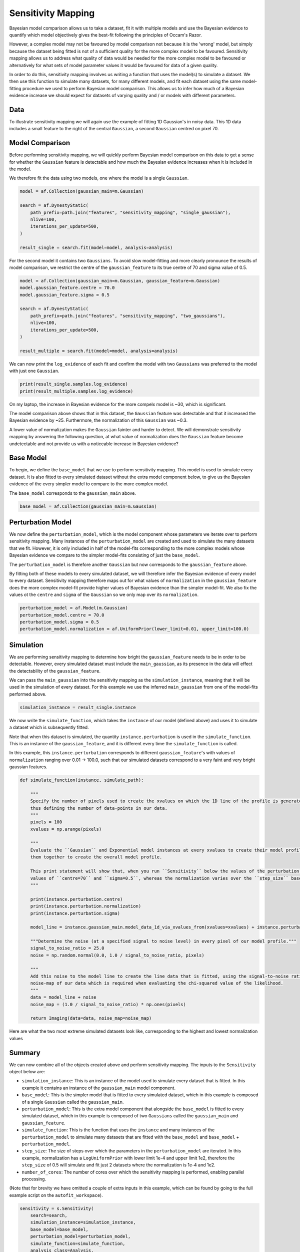 .. _sensitivity_mapping:

Sensitivity Mapping
===================

Bayesian model comparison allows us to take a dataset, fit it with multiple models and use the Bayesian evidence to
quantify which model objectively gives the best-fit following the principles of Occam's Razor.

However, a complex model may not be favoured by model comparison not because it is the 'wrong' model, but simply
because the dataset being fitted is not of a sufficient quality for the more complex model to be favoured. Sensitivity
mapping allows us to address what quality of data would be needed for the more complex model to be favoured or
alternatively for what sets of model parameter values it would be favoured for data of a given quality.

In order to do this, sensitivity mapping involves us writing a function that uses the model(s) to simulate a dataset.
We then use this function to simulate many datasets, for many different models, and fit each dataset using the same
model-fitting procedure we used to perform Bayesian model comparison. This allows us to infer how much of a Bayesian
evidence increase we should expect for datasets of varying quality and / or models with different parameters.

Data
----

To illustrate sensitivity mapping we will again use the example of fitting 1D Gaussian's in noisy data. This 1D data
includes a small feature to the right of the central ``Gaussian``, a second ``Gaussian`` centred on pixel 70.


.. image:: https://raw.githubusercontent.com/rhayes777/PyAutoFit/main/docs/features/images/gaussian_x1_with_feature.png
  :width: 600
  :alt: Alternative text

Model Comparison
----------------

Before performing sensitivity mapping, we will quickly perform Bayesian model comparison on this data to get a sense
for whether the ``Gaussian`` feature is detectable and how much the Bayesian evidence increases when it is included in
the model.

We therefore fit the data using two models, one where the model is a single ``Gaussian``.

.. code-block:: bash

    model = af.Collection(gaussian_main=m.Gaussian)

    search = af.DynestyStatic(
        path_prefix=path.join("features", "sensitivity_mapping", "single_gaussian"),
        nlive=100,
        iterations_per_update=500,
    )

    result_single = search.fit(model=model, analysis=analysis)

For the second model it contains two ``Gaussians``. To avoid slow model-fitting and more clearly pronounce the results of
model comparison, we restrict the centre of the ``gaussian_feature`` to its true centre of 70 and sigma value of 0.5.

.. code-block:: bash

    model = af.Collection(gaussian_main=m.Gaussian, gaussian_feature=m.Gaussian)
    model.gaussian_feature.centre = 70.0
    model.gaussian_feature.sigma = 0.5

    search = af.DynestyStatic(
        path_prefix=path.join("features", "sensitivity_mapping", "two_gaussians"),
        nlive=100,
        iterations_per_update=500,
    )

    result_multiple = search.fit(model=model, analysis=analysis)

We can now print the ``log_evidence`` of each fit and confirm the model with two ``Gaussians`` was preferred to the model
with just one ``Gaussian``.

.. code-block:: bash

    print(result_single.samples.log_evidence)
    print(result_multiple.samples.log_evidence)

On my laptop, the increase in Bayesian evidence for the more compelx model is ~30, which is significant.

The model comparison above shows that in this dataset, the ``Gaussian`` feature was detectable and that it increased the
Bayesian evidence by ~25. Furthermore, the normalization of this ``Gaussian`` was ~0.3.

A lower value of normalization makes the ``Gaussian`` fainter and harder to detect. We will demonstrate sensitivity mapping
by answering the following question, at what value of normalization does the ``Gaussian`` feature become undetectable and
not provide us with a noticeable increase in Bayesian evidence?

Base Model
----------

To begin, we define the ``base_model`` that we use to perform sensitivity mapping. This model is used to simulate every
dataset. It is also fitted to every simulated dataset without the extra model component below, to give us the Bayesian
evidence of the every simpler model to compare to the more complex model.

The ``base_model`` corresponds to the ``gaussian_main`` above.

.. code-block:: bash

    base_model = af.Collection(gaussian_main=m.Gaussian)

Perturbation Model
------------------

We now define the ``perturbation_model``, which is the model component whose parameters we iterate over to perform
sensitivity mapping. Many instances of the ``perturbation_model`` are created and used to simulate the many datasets
that we fit. However, it is only included in half of the model-fits corresponding to the more complex models whose
Bayesian evidence we compare to the simpler model-fits consisting of just the ``base_model``.

The ``perturbation_model`` is therefore another ``Gaussian`` but now corresponds to the ``gaussian_feature`` above.

By fitting both of these models to every simulated dataset, we will therefore infer the Bayesian evidence of every
model to every dataset. Sensitivity mapping therefore maps out for what values of ``normalization`` in the ``gaussian_feature``
does the more complex model-fit provide higher values of Bayesian evidence than the simpler model-fit. We also fix the
values ot the ``centre`` and ``sigma`` of the ``Gaussian`` so we only map over its ``normalization``.

.. code-block:: bash

    perturbation_model = af.Model(m.Gaussian)
    perturbation_model.centre = 70.0
    perturbation_model.sigma = 0.5
    perturbation_model.normalization = af.UniformPrior(lower_limit=0.01, upper_limit=100.0)

Simulation
----------

We are performing sensitivity mapping to determine how bright the ``gaussian_feature`` needs to be in order to be
detectable. However, every simulated dataset must include the ``main_gaussian``, as its presence in the data will effect
the detectability of the ``gaussian_feature``.

We can pass the ``main_gaussian`` into the sensitivity mapping as the ``simulation_instance``, meaning that it will be used
in the simulation of every dataset. For this example we use the inferred ``main_gaussian`` from one of the model-fits
performed above.

.. code-block:: bash

    simulation_instance = result_single.instance

We now write the ``simulate_function``, which takes the ``instance`` of our model (defined above) and uses it to
simulate a dataset which is subsequently fitted.

Note that when this dataset is simulated, the quantity ``instance.perturbation`` is used in the ``simulate_function``.
This is an instance of the ``gaussian_feature``, and it is different every time the ``simulate_function`` is called.

In this example, this ``instance.perturbation`` corresponds to different ``gaussian_feature``'s with values of
``normalization`` ranging over 0.01 -> 100.0, such that our simulated datasets correspond to a very faint and very bright
gaussian features.

.. code-block:: bash

    def simulate_function(instance, simulate_path):

        """
        Specify the number of pixels used to create the xvalues on which the 1D line of the profile is generated using and
        thus defining the number of data-points in our data.
        """
        pixels = 100
        xvalues = np.arange(pixels)

        """
        Evaluate the ``Gaussian`` and Exponential model instances at every xvalues to create their model profile and sum
        them together to create the overall model profile.

        This print statement will show that, when you run ``Sensitivity`` below the values of the perturbation use fixed
        values of ``centre=70`` and ``sigma=0.5``, whereas the normalization varies over the ``step_size`` based on its prior.
        """

        print(instance.perturbation.centre)
        print(instance.perturbation.normalization)
        print(instance.perturbation.sigma)

        model_line = instance.gaussian_main.model_data_1d_via_xvalues_from(xvalues=xvalues) + instance.perturbation.model_data_1d_via_xvalues_from(xvalues=xvalues)

        """Determine the noise (at a specified signal to noise level) in every pixel of our model profile."""
        signal_to_noise_ratio = 25.0
        noise = np.random.normal(0.0, 1.0 / signal_to_noise_ratio, pixels)

        """
        Add this noise to the model line to create the line data that is fitted, using the signal-to-noise ratio to compute
        noise-map of our data which is required when evaluating the chi-squared value of the likelihood.
        """
        data = model_line + noise
        noise_map = (1.0 / signal_to_noise_ratio) * np.ones(pixels)

        return Imaging(data=data, noise_map=noise_map)

Here are what the two most extreme simulated datasets look like, corresponding to the highest and lowest normalization values

.. image:: https://raw.githubusercontent.com/rhayes777/PyAutoFit/main/docs/features/images/sensitivity_data_low.png
  :width: 600
  :alt: Alternative text

.. image:: https://raw.githubusercontent.com/rhayes777/PyAutoFit/main/docs/features/images/sensitivity_data_high.png
  :width: 600
  :alt: Alternative text

Summary
-------

We can now combine all of the objects created above and perform sensitivity mapping. The inputs to the ``Sensitivity``
object below are:

- ``simulation_instance``: This is an instance of the model used to simulate every dataset that is fitted. In this example it contains an instance of the ``gaussian_main`` model component.

- ``base_model``: This is the simpler model that is fitted to every simulated dataset, which in this example is composed of a single ``Gaussian`` called the ``gaussian_main``.

- ``perturbation_model``: This is the extra model component that alongside the ``base_model`` is fitted to every simulated dataset, which in this example  is composed of two ``Gaussians`` called the ``gaussian_main`` and ``gaussian_feature``.

- ``simulate_function``: This is the function that uses the ``instance`` and many instances of the ``perturbation_model`` to simulate many datasets that are fitted with the ``base_model`` and ``base_model`` + ``perturbation_model``.

- ``step_size``: The size of steps over which the parameters in the ``perturbation_model`` are iterated. In this example, normalization has a ``LogUniformPrior`` with lower limit 1e-4 and upper limit 1e2, therefore the ``step_size`` of 0.5 will simulate and fit just 2 datasets where the normalization is 1e-4 and 1e2.

- ``number_of_cores``: The number of cores over which the sensitivity mapping is performed, enabling parallel processing.

(Note that for brevity we have omitted a couple of extra inputs in this example, which can be found by going to the
full example script on the ``autofit_workspace``).

.. code-block:: bash

    sensitivity = s.Sensitivity(
        search=search,
        simulation_instance=simulation_instance,
        base_model=base_model,
        perturbation_model=perturbation_model,
        simulate_function=simulate_function,
        analysis_class=Analysis,
        step_size=0.5,
        number_of_cores=2,
    )

    sensitivity_result = sensitivity.run()

Here are what the fits to the two most extreme simulated datasets look like, for the models including the Gaussian
feature.

.. image:: https://raw.githubusercontent.com/rhayes777/PyAutoFit/main/docs/features/images/sensitivity_data_low_fit.png
  :width: 600
  :alt: Alternative text

.. image:: https://raw.githubusercontent.com/rhayes777/PyAutoFit/main/docs/features/images/sensitivity_data_high_fit.png
  :width: 600
  :alt: Alternative text

The key point to note is that for every dataset, we now have a model-fit with and without the model ``perturbation``. By
compairing the Bayesian evidence of every pair of fits for every value of ``normalization`` we are able to determine when
our model was sensitivity to the ``Gaussian`` feature and therefore could detect it!